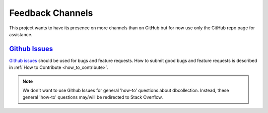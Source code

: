 .. _feedback_channels:

Feedback Channels
=================

This project wants to have its presence on more channels than on GitHub but for now use only the GitHub repo page for assistance.


.. 
    This project wants to have its presence on more channels than on GitHub.
    We want to be responsive and at the same time be effective, for example, we want
    to avoid having to provide the same answer on different channels.
    This page describes how this project intends to clarify its users on the different channels.


`Github Issues <https://github.com/farrajota/dbcollection/issues>`_
-------------------------------------------------------------------

`Github issues <https://github.com/farrajota/dbcollection/issues>`_  should be used for bugs
and feature requests. How to submit good bugs and feature requests is described in
:ref:`How to Contribute <how_to_contribute>`.

.. note::

    We don't want to use Github Issues for general 'how-to' questions about dbcollection.
    Instead, these general 'how-to' questions may/will be redirected to Stack Overflow.

..
    `Stack Overflow <https://stackoverflow.com/questions/tagged/dbcollection>`_
    ---------------------------------------------------------------------------

    `Stack overflow <https://stackoverflow.com/questions/tagged/dbcollection>`_  is one of
    the best places for getting high quality answers. Stack overflow questions without an answer are
    tracked periodically, so they shouldn't go unanswered for a long time.